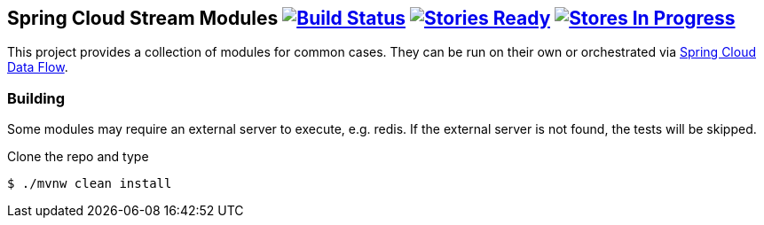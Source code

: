 == Spring Cloud Stream Modules image:https://build.spring.io/plugins/servlet/buildStatusImage/SCS-MODULESBMASTER[Build Status, link=https://build.spring.io/browse/SCS-MODULESBMASTER] image:https://badge.waffle.io/spring-cloud/spring-cloud-stream-modules.svg?label=ready&title=Ready[Stories Ready, link=http://waffle.io/spring-cloud/spring-cloud-stream-modules] image:https://badge.waffle.io/spring-cloud/spring-cloud-stream-modules.svg?label=In%20Progress&title=In%20Progress[Stores In Progress, link=http://waffle.io/spring-cloud/spring-cloud-stream-modules]

This project provides a collection of modules for common cases.  They can be run on their own or orchestrated via https://github.com/spring-cloud/spring-cloud-dataflow[Spring Cloud Data Flow].

=== Building

Some modules may require an external server to execute, e.g. redis.  If the external server is not found, the tests will be skipped.

Clone the repo and type

----
$ ./mvnw clean install 
----


